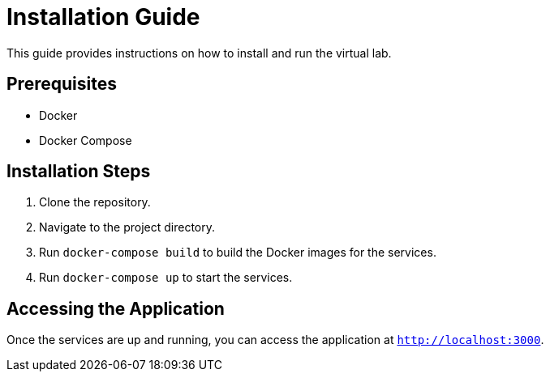 = Installation Guide

This guide provides instructions on how to install and run the virtual lab.

== Prerequisites

* Docker
* Docker Compose

== Installation Steps

1. Clone the repository.
2. Navigate to the project directory.
3. Run `docker-compose build` to build the Docker images for the services.
4. Run `docker-compose up` to start the services.

== Accessing the Application

Once the services are up and running, you can access the application at `http://localhost:3000`.